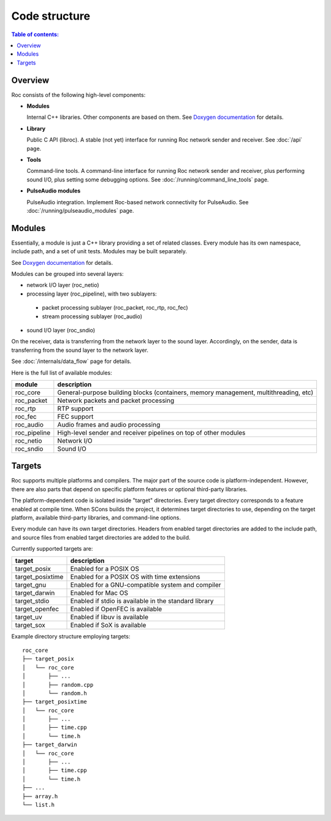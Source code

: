 Code structure
**************

.. contents:: Table of contents:
   :local:
   :depth: 1

Overview
========

Roc consists of the following high-level components:

* **Modules**

  Internal C++ libraries. Other components are based on them. See `Doxygen documentation <https://roc-project.github.io/roc/doxygen/>`_ for details.

* **Library**

  Public C API (libroc). A stable (not yet) interface for running Roc network sender and receiver. See :doc:`/api` page.

* **Tools**

  Command-line tools. A command-line interface for running Roc network sender and receiver, plus performing sound I/O, plus setting some debugging options. See :doc:`/running/command_line_tools` page.

* **PulseAudio modules**

  PulseAudio integration. Implement Roc-based network connectivity for PulseAudio. See :doc:`/running/pulseaudio_modules` page.

.. image:: ../_images/components.png
    :align: center
    :alt: High-level components

Modules
=======

Essentially, a module is just a C++ library providing a set of related classes. Every module has its own namespace, include path, and a set of unit tests. Modules may be built separately.

See `Doxygen documentation <https://roc-project.github.io/roc/doxygen/>`_ for details.

Modules can be grouped into several layers:

* network I/O layer (roc_netio)

* processing layer (roc_pipeline), with two sublayers:

 * packet processing sublayer (roc_packet, roc_rtp, roc_fec)

 * stream processing sublayer (roc_audio)

* sound I/O layer (roc_sndio)

On the receiver, data is transferring from the network layer to the sound layer. Accordingly, on the sender, data is transferring from the sound layer to the network layer.

See :doc:`/internals/data_flow` page for details.

Here is the full list of available modules:

================= =================================
module            description
================= =================================
roc_core          General-purpose building blocks (containers, memory management, multithreading, etc)
roc_packet        Network packets and packet processing
roc_rtp           RTP support
roc_fec           FEC support
roc_audio         Audio frames and audio processing
roc_pipeline      High-level sender and receiver pipelines on top of other modules
roc_netio         Network I/O
roc_sndio         Sound I/O
================= =================================

.. _targets:

Targets
=======

Roc supports multiple platforms and compilers. The major part of the source code is platform-independent. However, there are also parts that depend on specific platform features or optional third-party libraries.

The platform-dependent code is isolated inside "target" directories. Every target directory corresponds to a feature enabled at compile time. When SCons builds the project, it determines target directories to use, depending on the target platform, available third-party libraries, and command-line options.

Every module can have its own target directories. Headers from enabled target directories are added to the include path, and source files from enabled target directories are added to the build.

Currently supported targets are:

================= =================
target            description
================= =================
target_posix      Enabled for a POSIX OS
target_posixtime  Enabled for a POSIX OS with time extensions
target_gnu        Enabled for a GNU-compatible system and compiler
target_darwin     Enabled for Mac OS
target_stdio      Enabled if stdio is available in the standard library
target_openfec    Enabled if OpenFEC is available
target_uv         Enabled if libuv is available
target_sox        Enabled if SoX is available
================= =================

Example directory structure employing targets:

::

    roc_core
    ├── target_posix
    │   └── roc_core
    │       ├── ...
    │       ├── random.cpp
    │       └── random.h
    ├── target_posixtime
    │   └── roc_core
    │       ├── ...
    │       ├── time.cpp
    │       └── time.h
    ├── target_darwin
    │   └── roc_core
    │       ├── ...
    │       ├── time.cpp
    │       └── time.h
    ├── ...
    ├── array.h
    └── list.h
